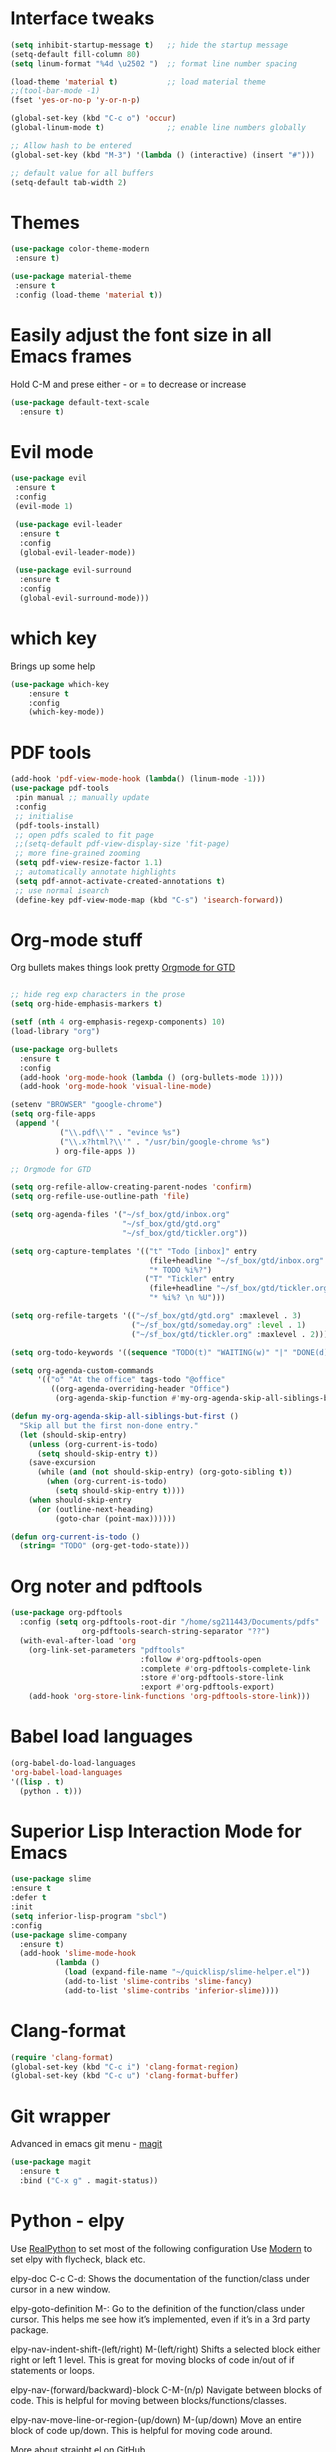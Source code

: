 * Interface tweaks
#+BEGIN_SRC emacs-lisp
(setq inhibit-startup-message t)   ;; hide the startup message
(setq-default fill-column 80)
(setq linum-format "%4d \u2502 ")  ;; format line number spacing

(load-theme 'material t)           ;; load material theme
;;(tool-bar-mode -1)
(fset 'yes-or-no-p 'y-or-n-p)

(global-set-key (kbd "C-c o") 'occur)
(global-linum-mode t)              ;; enable line numbers globally

;; Allow hash to be entered  
(global-set-key (kbd "M-3") '(lambda () (interactive) (insert "#")))

;; default value for all buffers
(setq-default tab-width 2)

#+END_SRC

* Themes
#+BEGIN_SRC emacs-lisp
(use-package color-theme-modern
 :ensure t)

(use-package material-theme 
 :ensure t
 :config (load-theme 'material t))

#+END_SRC

#+RESULTS:
: t

* Easily adjust the font size in all Emacs frames
  Hold C-M and prese either - or = to decrease or increase
#+BEGIN_SRC emacs-lisp
(use-package default-text-scale
  :ensure t)
#+END_SRC

* Evil mode
#+BEGIN_SRC emacs-lisp
(use-package evil
 :ensure t
 :config
 (evil-mode 1)

 (use-package evil-leader
  :ensure t
  :config
  (global-evil-leader-mode))

 (use-package evil-surround
  :ensure t
  :config
  (global-evil-surround-mode)))
#+END_SRC

* which key
Brings up some help
#+BEGIN_SRC emacs-lisp
(use-package which-key
	:ensure t
	:config
	(which-key-mode))
#+END_SRC

* PDF tools
#+BEGIN_SRC emacs-lisp
(add-hook 'pdf-view-mode-hook (lambda() (linum-mode -1)))
(use-package pdf-tools
 :pin manual ;; manually update
 :config
 ;; initialise
 (pdf-tools-install)
 ;; open pdfs scaled to fit page
 ;;(setq-default pdf-view-display-size 'fit-page)
 ;; more fine-grained zooming
 (setq pdf-view-resize-factor 1.1)
 ;; automatically annotate highlights
 (setq pdf-annot-activate-created-annotations t)
 ;; use normal isearch
 (define-key pdf-view-mode-map (kbd "C-s") 'isearch-forward))
#+END_SRC

#+RESULTS:
: t

* Org-mode stuff
Org bullets makes things look pretty
[[https://emacs.cafe/emacs/orgmode/gtd/2017/06/30/orgmode-gtd.html][Orgmode for GTD]]

#+BEGIN_SRC emacs-lisp

;; hide reg exp characters in the prose
(setq org-hide-emphasis-markers t)

(setf (nth 4 org-emphasis-regexp-components) 10)
(load-library "org")

(use-package org-bullets
  :ensure t
  :config
  (add-hook 'org-mode-hook (lambda () (org-bullets-mode 1))))
  (add-hook 'org-mode-hook 'visual-line-mode)

(setenv "BROWSER" "google-chrome")
(setq org-file-apps
 (append '(
           ("\\.pdf\\'" . "evince %s")
           ("\\.x?html?\\'" . "/usr/bin/google-chrome %s")
          ) org-file-apps ))

;; Orgmode for GTD          

(setq org-refile-allow-creating-parent-nodes 'confirm)
(setq org-refile-use-outline-path 'file)

(setq org-agenda-files '("~/sf_box/gtd/inbox.org"
                         "~/sf_box/gtd/gtd.org"
                         "~/sf_box/gtd/tickler.org"))

(setq org-capture-templates '(("t" "Todo [inbox]" entry
                               (file+headline "~/sf_box/gtd/inbox.org" "Tasks")
                               "* TODO %i%?")
                              ("T" "Tickler" entry
                               (file+headline "~/sf_box/gtd/tickler.org" "Tickler")
                               "* %i%? \n %U")))
          
(setq org-refile-targets '(("~/sf_box/gtd/gtd.org" :maxlevel . 3)
                           ("~/sf_box/gtd/someday.org" :level . 1)
                           ("~/sf_box/gtd/tickler.org" :maxlevel . 2)))
                           
(setq org-todo-keywords '((sequence "TODO(t)" "WAITING(w)" "|" "DONE(d)" "CANCELLED(c)")))

(setq org-agenda-custom-commands 
      '(("o" "At the office" tags-todo "@office"
         ((org-agenda-overriding-header "Office")
          (org-agenda-skip-function #'my-org-agenda-skip-all-siblings-but-first)))))

(defun my-org-agenda-skip-all-siblings-but-first ()
  "Skip all but the first non-done entry."
  (let (should-skip-entry)
    (unless (org-current-is-todo)
      (setq should-skip-entry t))
    (save-excursion
      (while (and (not should-skip-entry) (org-goto-sibling t))
        (when (org-current-is-todo)
          (setq should-skip-entry t))))
    (when should-skip-entry
      (or (outline-next-heading)
          (goto-char (point-max))))))
		  
(defun org-current-is-todo ()
  (string= "TODO" (org-get-todo-state)))

#+END_SRC

#+RESULTS:
: org-current-is-todo

* Org noter and pdftools
#+BEGIN_SRC emacs-lisp
(use-package org-pdftools
  :config (setq org-pdftools-root-dir "/home/sg211443/Documents/pdfs"
                org-pdftools-search-string-separator "??")
  (with-eval-after-load 'org
    (org-link-set-parameters "pdftools"
                             :follow #'org-pdftools-open
                             :complete #'org-pdftools-complete-link
                             :store #'org-pdftools-store-link
                             :export #'org-pdftools-export)
    (add-hook 'org-store-link-functions 'org-pdftools-store-link)))

#+END_SRC

#+RESULTS:
: t

* Babel load languages
#+BEGIN_SRC emacs-lisp
  (org-babel-do-load-languages
  'org-babel-load-languages
  '((lisp . t)
    (python . t)))
#+END_SRC

#+RESULTS:

* Superior Lisp Interaction Mode for Emacs
  #+BEGIN_SRC emacs-lisp
  (use-package slime
  :ensure t
  :defer t
  :init
  (setq inferior-lisp-program "sbcl")
  :config
  (use-package slime-company
    :ensure t)
    (add-hook 'slime-mode-hook
            (lambda ()
              (load (expand-file-name "~/quicklisp/slime-helper.el"))
              (add-to-list 'slime-contribs 'slime-fancy)
              (add-to-list 'slime-contribs 'inferior-slime))))

  #+END_SRC

* Clang-format
#+BEGIN_SRC emacs-lisp
  (require 'clang-format)
  (global-set-key (kbd "C-c i") 'clang-format-region)
  (global-set-key (kbd "C-c u") 'clang-format-buffer)
#+END_SRC

* Git wrapper
Advanced in emacs git menu - [[https://github.com/magit/magit][magit]]
#+BEGIN_SRC emacs-lisp
(use-package magit
  :ensure t
  :bind ("C-x g" . magit-status))
#+END_SRC
* Python - elpy
Use [[https://realpython.com/emacs-the-best-python-editor/][RealPython]] to set most of the following configuration
Use [[https://medium.com/analytics-vidhya/managing-a-python-development-environment-in-emacs-43897fd48c6a][Modern]] to set elpy with flycheck, black etc.

elpy-doc C-c C-d: Shows the documentation of the function/class under cursor in
a new window.

elpy-goto-definition M-: Go to the definition of the function/class under
cursor. This helps me see how it’s implemented, even if it’s in a 3rd party
package.

elpy-nav-indent-shift-(left/right) M-(left/right) Shifts a selected block either
right or left 1 level. This is great for moving blocks of code in/out of if
statements or loops.

elpy-nav-(forward/backward)-block C-M-(n/p) Navigate between blocks of
code. This is helpful for moving between blocks/functions/classes.

elpy-nav-move-line-or-region-(up/down) M-(up/down) Move an entire block of code
up/down. This is helpful for moving code around.

More about straight.el on [[https://github.com/raxod502/straight.el#getting-started][GitHub]]

black helps me format code and is auto-enabled on save.

#+BEGIN_SRC emacs-lisp

; Show python-documentation as info-pages via C-h S
(add-to-list 'load-path "~/.emacs.d/libs/pydoc-info")
(require 'pydoc-info)
(info-lookup-add-help
   :mode 'python-mode
   :parse-rule 'pydoc-info-python-symbol-at-point
   :doc-spec
   '(("(python)Index" pydoc-info-lookup-transform-entry)
     ("(TARGETNAME)Index" pydoc-info-lookup-transform-entry)))

(setq py-python-command "python3")

(add-hook 'python-mode-hook
  (lambda () (setq python-indent-offset 4)))

;(setq python-shell-interpreter "jupyter"
(setq python-shell-interpreter "ipython3"
      python-shell-interpreter-args "console --simple-prompt"
      python-shell-prompt-detect-failure-warning nil)

(use-package better-defaults
  :ensure t)

(use-package flycheck
  :ensure t
  :defer 3
  :config (global-flycheck-mode 1))
  
(use-package elpy
    :straight t 
    :bind
    (:map elpy-mode-map
          ("C-M-n" . elpy-nav-forward-block)
          ("C-M-p" . elpy-nav-backward-block))
    :hook ((elpy-mode . flycheck-mode))
    :init
    (elpy-enable)
    :config
    (setq elpy-modules (delq 'elpy-module-flymake elpy-modules)))

    (use-package buftra
    :straight (:host github :repo "humitos/buftra.el"))

(add-to-list 'python-shell-completion-native-disabled-interpreters
      "jupyter")

(use-package py-pyment
    :straight (:host github :repo "humitos/py-cmd-buffer.el")
    :config
    (setq py-pyment-options '("--output=numpydoc")))
    
(use-package blacken
    :straight t
    :hook (python-mode . blacken-mode)
    :config
    (setq blacken-line-length '88))

(use-package ein
  :ensure t
  :commands (ein:notebooklist-open))
#+END_SRC

#+RESULTS:
